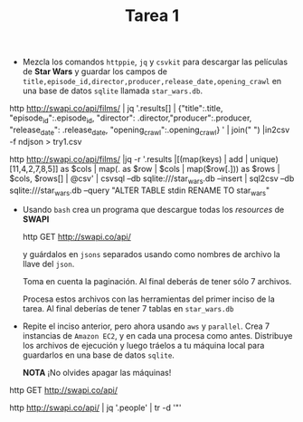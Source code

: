 #+TITLE: Tarea 1

- Mezcla los comandos =httppie=, =jq= y =csvkit= para descargar las películas de *Star Wars* y guardar los campos de
  =title,episode_id,director,producer,release_date,opening_crawl= en una base de
  datos =sqlite= llamada =star_wars.db=.

http http://swapi.co/api/films/ | jq '.results[] | {"title":.title,
                                "episode_id":.episode_id,
                                "director": .director,"producer":.producer,
                                "release_date": .release_date, "opening_crawl":.opening_crawl} ' | join("\n ") |in2csv -f ndjson  > try1.csv


http http://swapi.co/api/films/ |jq  -r '.results |[(map(keys) | add | unique)[11,4,2,7,8,5]] as $cols | map(. as $row | $cols | map($row[.])) as $rows | $cols, $rows[] | @csv' | csvsql --db sqlite:///star_wars.db --insert | sql2csv --db sqlite:///star_wars.db --query "ALTER TABLE stdin RENAME TO star_wars"





- Usando =bash= crea un programa que descargue todas los /resources/ de *SWAPI*

  #+BEGIN_EXAMPLE shell
  http GET http://swapi.co/api/
  #+END_EXAMPLE

  y guárdalos en =jsons= separados usando como nombres de archivo la llave del
  =json=.

  Toma en cuenta la paginación. Al final deberás de tener sólo 7 archivos.

  Procesa estos archivos con las herramientas del primer inciso de la tarea. Al
  final deberías de tener 7 tablas en =star_wars.db=

- Repite el inciso anterior, pero ahora usando =aws= y =parallel=. Crea 7 instancias de =Amazon EC2=,
  y en cada una procesa como antes. Distribuye los archivos de ejecución y luego tráelos a tu máquina local para
  guardarlos en una base de datos =sqlite=.

  *NOTA* ¡No olvides apagar las máquinas!




http GET http://swapi.co/api/

http http://swapi.co/api/ | jq '.people' |  tr -d '"'